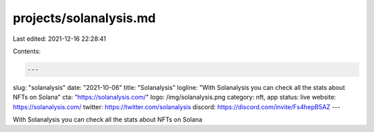 projects/solanalysis.md
=======================

Last edited: 2021-12-16 22:28:41

Contents:

.. code-block:: md

    ---
slug: "solanalysis"
date: "2021-10-06"
title: "Solanalysis"
logline: "With Solanalysis you can check all the stats about NFTs on Solana"
cta: "https://solanalysis.com/"
logo: /img/solanalysis.png
category: nft, app
status: live
website: https://solanalysis.com/
twitter: https://twitter.com/solanalysis
discord: https://discord.com/invite/Fs4hepB5AZ
---

With Solanalysis you can check all the stats about NFTs on Solana



